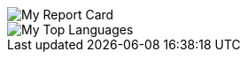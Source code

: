 
[#report-card]
:report-card: https://github-readme-stats.vercel.app/api?count_private=true&show_icons=true&theme=tokyonight&hide_border=true&include_all_commits=true&username=jakelogemann
image::{report-card}[My Report Card]

[#top-languages]
:top-langs: https://github-readme-stats.vercel.app/api/top-langs/?theme=tokyonight&layout=compact&hide_border=true&username=jakelogemann
image::{top-langs}[My Top Languages]
